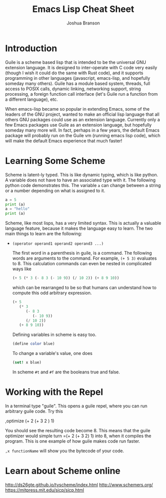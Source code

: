 #+TITLE: Emacs Lisp Cheat Sheet
#+AUTHOR: Joshua Branson
# make sure that we can see the text
#+LATEX_HEADER: \usepackage{lmodern}
#+LATEX_HEADER: \usepackage[QX]{fontenc}

* Introduction

Guile is a scheme based lisp that is intended to be the universal GNU extension language.  It is designed to inter-operate with C code very easily (though I wish it could do the same with Rust code), and it supports programming in other languages (javascript, emacs-lisp, and hopefully someday many others).  Guile has a module based system, threads, full access to POSIX calls, dynamic linking, networking support, string processing, a foreign function call interface (let's Guile run a function from a different language), etc.

When emacs-lisp became so popular in extending Emacs, some of the leaders of the GNU project, wanted to make an official lisp language that all others GNU packages could use as an extension language.  Currently only a few Emacs packages use Guile as an extension language, but hopefully someday many more will.  In fact, perhaps in a few years, the default Emacs package will probably run on the Guile vm (running emacs lisp code), which will make the default Emacs experience that much faster!

* Learning Some Scheme
Scheme is latent-ly typed.  This is like dynamic typing, which is like python.  A variable does not have to have an associated type with it.  The following python code demonstrates this.  The variable ~a~ can change between a string or a number depending on what is assigned to it.

#+BEGIN_SRC python :results output :export both
a = 5
print (a)
a = "hello"
print (a)
#+END_SRC

#+RESULTS:
: 5
: hello

Scheme, like most lisps, has a very limited syntax.  This is actually a valuable language feature, because it makes the language easy to learn.  The two main things to learn are the following:

- ~(operator operand1 operand2 operand3 ...)~

  The first word in a parenthesis in guile, is a command.  The following words are arguments to the command.  For example,
  ~(+ 5 3)~ evaluates to 8.  This calculation commands can even be nested in complicated ways like

  #+BEGIN_SRC scheme
    (+ 5 (* 3 (- 8 3 (- 10 9)) (/ 10 2)) (+ 8 9 10))
  #+END_SRC

    which can be rearranged to be so that humans can understand how to compute this odd arbitrary expression.

  #+BEGIN_SRC scheme
    (+ 5
       (* 3
          (- 8 3
             (- 10 9))
          (/ 10 2))
       (+ 8 9 10))
  #+END_SRC

 Defining variables in scheme is easy too.

  #+BEGIN_SRC scheme
   (define color blue)
  #+END_SRC

   To change a variable's value, one does

  #+BEGIN_SRC scheme
  (set! x blue)
  #+END_SRC

  In scheme ~#t~ and ~#f~ are the booleans true and false.

* Working with the Repel
In a terminal type "guile".  This opens a guile repel, where you can run arbitrary guile code.  Try this

,optimize (+ 2 (+ 3 2 ) 1)

You should see the resulting code become 8.  This means that the guile optimizer would simple turn =(+ 2 (+ 3 2) 1) into 8, when it compiles the program.  This is one example of how guile makes code run faster.

~,x functionName~ will show you the bytecode of your code.
* Learn about Scheme online
http://ds26gte.github.io/tyscheme/index.html
http://www.schemers.org/
https://mitpress.mit.edu/sicp/sicp.html
